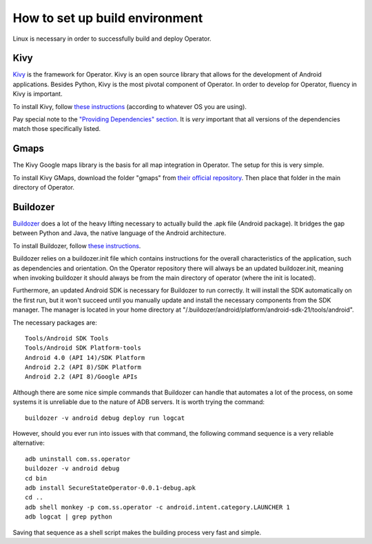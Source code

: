 How to set up build environment
===============================

Linux is necessary in order to successfully build and deploy Operator.

Kivy
****

`Kivy <http://kivy.org/#home>`_ is the framework for Operator. Kivy is an open source library that allows for the development of Android applications.
Besides Python, Kivy is the most pivotal component of Operator. In order to develop for Operator, fluency in Kivy is important.

To install Kivy, follow `these instructions <http://kivy.org/docs/installation/installation-linux.html#>`_ (according to whatever OS you are using).

Pay special note to the `"Providing Dependencies" section <http://kivy.org/docs/installation/installation-linux.html#providing-dependencies>`_. It is *very* important that all versions of the dependencies match those specifically listed.

Gmaps
*****

The Kivy Google maps library is the basis for all map integration in Operator. The setup for this is very simple.

To install Kivy GMaps, download the folder "gmaps" from `their official repository <https://github.com/tito/kivy-gmaps>`_. Then place that folder in the main directory of Operator.

Buildozer
*********

`Buildozer <http://buildozer.readthedocs.org/en/latest/>`_ does a lot of the heavy lifting necessary to actually build the .apk file (Android package). It bridges the gap between Python and Java, the native language of the Android architecture.

To install Buildozer, follow `these instructions <http://buildozer.readthedocs.org/en/latest/installation.html>`_.

Buildozer relies on a buildozer.init file which contains instructions for the overall characteristics of the application, such as dependencies and orientation. On the Operator repository there will always be an updated buildozer.init, meaning when invoking buildozer it should always be from the main directory of operator (where the init is located).

Furthermore, an updated Android SDK is necessary for Buildozer to run correctly. It will install the SDK automatically on the first run, but it won't succeed until you manually update and install the necessary components from the SDK manager. The manager is located in your home directory at "/.buildozer/android/platform/android-sdk-21/tools/android".

The necessary packages are::

	Tools/Android SDK Tools
	Tools/Android SDK Platform-tools
	Android 4.0 (API 14)/SDK Platform
	Android 2.2 (API 8)/SDK Platform
	Android 2.2 (API 8)/Google APIs

Although there are some nice simple commands that Buildozer can handle that automates a lot of the process, on some systems it is unreliable due to the nature of ADB servers. It is worth trying the command::
	
	buildozer -v android debug deploy run logcat 

However, should you ever run into issues with that command, the following command sequence is a very reliable alternative::

	adb uninstall com.ss.operator
	buildozer -v android debug
	cd bin
	adb install SecureStateOperator-0.0.1-debug.apk
	cd ..
	adb shell monkey -p com.ss.operator -c android.intent.category.LAUNCHER 1
	adb logcat | grep python

Saving that sequence as a shell script makes the building process very fast and simple.
